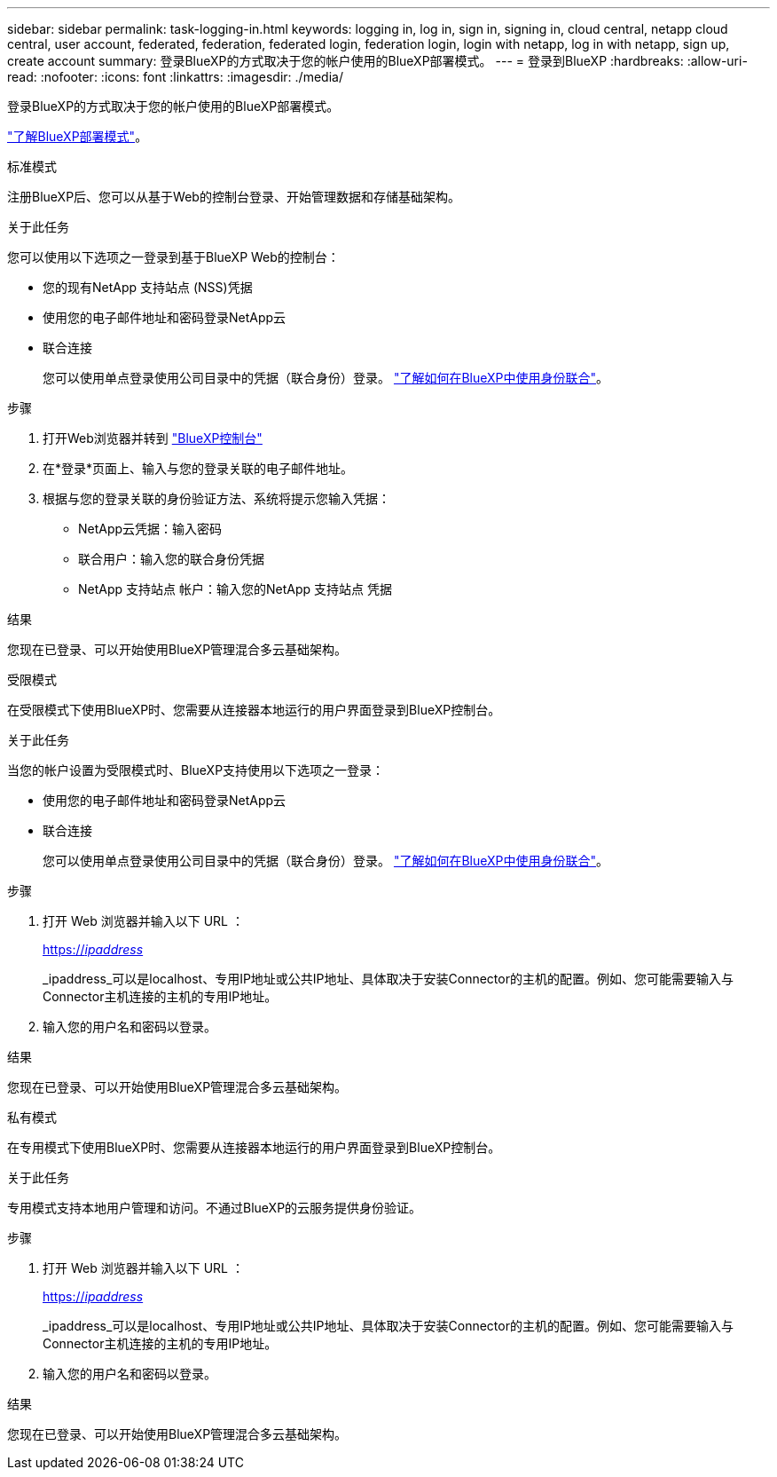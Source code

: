 ---
sidebar: sidebar 
permalink: task-logging-in.html 
keywords: logging in, log in, sign in, signing in, cloud central, netapp cloud central, user account, federated, federation, federated login, federation login, login with netapp, log in with netapp, sign up, create account 
summary: 登录BlueXP的方式取决于您的帐户使用的BlueXP部署模式。 
---
= 登录到BlueXP
:hardbreaks:
:allow-uri-read: 
:nofooter: 
:icons: font
:linkattrs: 
:imagesdir: ./media/


[role="lead"]
登录BlueXP的方式取决于您的帐户使用的BlueXP部署模式。

link:concept-modes.html["了解BlueXP部署模式"]。

[role="tabbed-block"]
====
.标准模式
--
注册BlueXP后、您可以从基于Web的控制台登录、开始管理数据和存储基础架构。

.关于此任务
您可以使用以下选项之一登录到基于BlueXP Web的控制台：

* 您的现有NetApp 支持站点 (NSS)凭据
* 使用您的电子邮件地址和密码登录NetApp云
* 联合连接
+
您可以使用单点登录使用公司目录中的凭据（联合身份）登录。 link:concept-federation.html["了解如何在BlueXP中使用身份联合"]。



.步骤
. 打开Web浏览器并转到 https://console.bluexp.netapp.com["BlueXP控制台"^]
. 在*登录*页面上、输入与您的登录关联的电子邮件地址。
. 根据与您的登录关联的身份验证方法、系统将提示您输入凭据：
+
** NetApp云凭据：输入密码
** 联合用户：输入您的联合身份凭据
** NetApp 支持站点 帐户：输入您的NetApp 支持站点 凭据




.结果
您现在已登录、可以开始使用BlueXP管理混合多云基础架构。

--
.受限模式
--
在受限模式下使用BlueXP时、您需要从连接器本地运行的用户界面登录到BlueXP控制台。

.关于此任务
当您的帐户设置为受限模式时、BlueXP支持使用以下选项之一登录：

* 使用您的电子邮件地址和密码登录NetApp云
* 联合连接
+
您可以使用单点登录使用公司目录中的凭据（联合身份）登录。 link:concept-federation.html["了解如何在BlueXP中使用身份联合"]。



.步骤
. 打开 Web 浏览器并输入以下 URL ：
+
https://_ipaddress_[]

+
_ipaddress_可以是localhost、专用IP地址或公共IP地址、具体取决于安装Connector的主机的配置。例如、您可能需要输入与Connector主机连接的主机的专用IP地址。

. 输入您的用户名和密码以登录。


.结果
您现在已登录、可以开始使用BlueXP管理混合多云基础架构。

--
.私有模式
--
在专用模式下使用BlueXP时、您需要从连接器本地运行的用户界面登录到BlueXP控制台。

.关于此任务
专用模式支持本地用户管理和访问。不通过BlueXP的云服务提供身份验证。

.步骤
. 打开 Web 浏览器并输入以下 URL ：
+
https://_ipaddress_[]

+
_ipaddress_可以是localhost、专用IP地址或公共IP地址、具体取决于安装Connector的主机的配置。例如、您可能需要输入与Connector主机连接的主机的专用IP地址。

. 输入您的用户名和密码以登录。


.结果
您现在已登录、可以开始使用BlueXP管理混合多云基础架构。

--
====